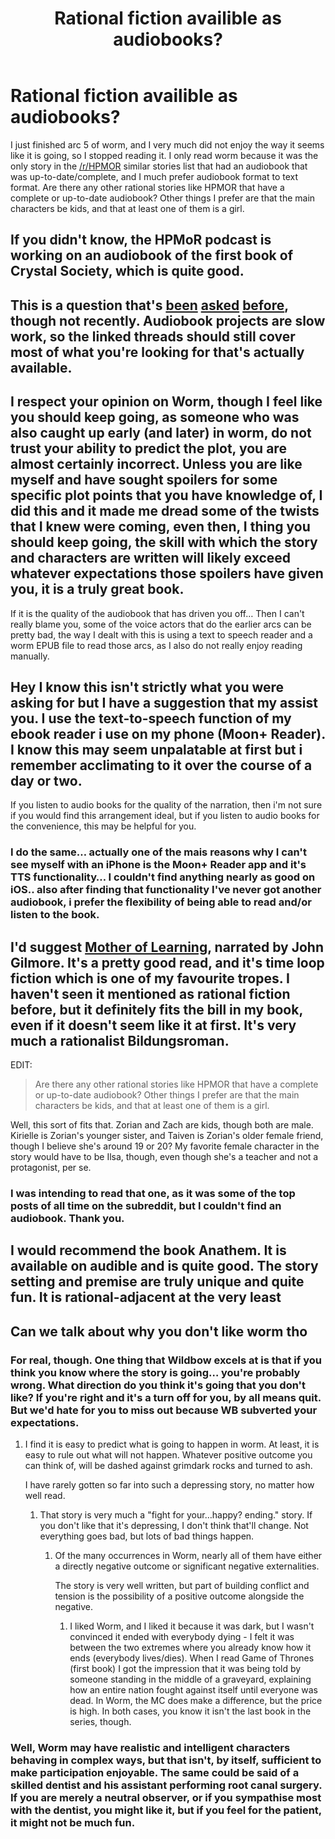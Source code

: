 #+TITLE: Rational fiction availible as audiobooks?

* Rational fiction availible as audiobooks?
:PROPERTIES:
:Author: litten8
:Score: 14
:DateUnix: 1557277823.0
:DateShort: 2019-May-08
:END:
I just finished arc 5 of worm, and I very much did not enjoy the way it seems like it is going, so I stopped reading it. I only read worm because it was the only story in the [[/r/HPMOR]] similar stories list that had an audiobook that was up-to-date/complete, and I much prefer audiobook format to text format. Are there any other rational stories like HPMOR that have a complete or up-to-date audiobook? Other things I prefer are that the main characters be kids, and that at least one of them is a girl.


** If you didn't know, the HPMoR podcast is working on an audiobook of the first book of Crystal Society, which is quite good.
:PROPERTIES:
:Author: ValithRysh
:Score: 12
:DateUnix: 1557283703.0
:DateShort: 2019-May-08
:END:


** This is a question that's [[https://www.reddit.com/r/rational/comments/873xm5/rational_fiction_podcast_recommendations_like/][been]] [[https://www.reddit.com/r/rational/comments/6omc2o/any_recomended_audio_books/][asked]] [[https://www.reddit.com/r/rational/comments/5us4xo/meta_rational_audiobooks/][before]], though not recently. Audiobook projects are slow work, so the linked threads should still cover most of what you're looking for that's actually available.
:PROPERTIES:
:Author: Endovior
:Score: 9
:DateUnix: 1557284675.0
:DateShort: 2019-May-08
:END:


** I respect your opinion on Worm, though I feel like you should keep going, as someone who was also caught up early (and later) in worm, do not trust your ability to predict the plot, you are almost certainly incorrect. Unless you are like myself and have sought spoilers for some specific plot points that you have knowledge of, I did this and it made me dread some of the twists that I knew were coming, even then, I thing you should keep going, the skill with which the story and characters are written will likely exceed whatever expectations those spoilers have given you, it is a truly great book.

If it is the quality of the audiobook that has driven you off... Then I can't really blame you, some of the voice actors that do the earlier arcs can be pretty bad, the way I dealt with this is using a text to speech reader and a worm EPUB file to read those arcs, as I also do not really enjoy reading manually.
:PROPERTIES:
:Author: signspace13
:Score: 7
:DateUnix: 1557292514.0
:DateShort: 2019-May-08
:END:


** Hey I know this isn't strictly what you were asking for but I have a suggestion that my assist you. I use the text-to-speech function of my ebook reader i use on my phone (Moon+ Reader). I know this may seem unpalatable at first but i remember acclimating to it over the course of a day or two.

If you listen to audio books for the quality of the narration, then i'm not sure if you would find this arrangement ideal, but if you listen to audio books for the convenience, this may be helpful for you.
:PROPERTIES:
:Author: AssadTheImpaler
:Score: 3
:DateUnix: 1557365591.0
:DateShort: 2019-May-09
:END:

*** I do the same... actually one of the mais reasons why I can't see myself with an iPhone is the Moon+ Reader app and it's TTS functionality... I couldn't find anything nearly as good on iOS.. also after finding that functionality I've never got another audiobook, i prefer the flexibility of being able to read and/or listen to the book.
:PROPERTIES:
:Author: caynanvls
:Score: 2
:DateUnix: 1557694433.0
:DateShort: 2019-May-13
:END:


** I'd suggest [[https://www.youtube.com/watch?v=G0fV8wR4wu4&list=PLqzaEaXT1reNb_FCxDOk7LZHj00tiouY7][Mother of Learning]], narrated by John Gilmore. It's a pretty good read, and it's time loop fiction which is one of my favourite tropes. I haven't seen it mentioned as rational fiction before, but it definitely fits the bill in my book, even if it doesn't seem like it at first. It's very much a rationalist Bildungsroman.

EDIT:

#+begin_quote
  Are there any other rational stories like HPMOR that have a complete or up-to-date audiobook? Other things I prefer are that the main characters be kids, and that at least one of them is a girl.
#+end_quote

Well, this sort of fits that. Zorian and Zach are kids, though both are male. Kirielle is Zorian's younger sister, and Taiven is Zorian's older female friend, though I believe she's around 19 or 20? My favorite female character in the story would have to be Ilsa, though, even though she's a teacher and not a protagonist, per se.
:PROPERTIES:
:Author: Moondancer93
:Score: 3
:DateUnix: 1557548071.0
:DateShort: 2019-May-11
:END:

*** I was intending to read that one, as it was some of the top posts of all time on the subreddit, but I couldn't find an audiobook. Thank you.
:PROPERTIES:
:Author: litten8
:Score: 1
:DateUnix: 1557599701.0
:DateShort: 2019-May-11
:END:


** I would recommend the book Anathem. It is available on audible and is quite good. The story setting and premise are truly unique and quite fun. It is rational-adjacent at the very least
:PROPERTIES:
:Author: Dent7777
:Score: 2
:DateUnix: 1557329446.0
:DateShort: 2019-May-08
:END:


** Can we talk about why you don't like worm tho
:PROPERTIES:
:Author: lolbifrons
:Score: 4
:DateUnix: 1557290388.0
:DateShort: 2019-May-08
:END:

*** For real, though. One thing that Wildbow excels at is that if you think you know where the story is going... you're probably wrong. What direction do you think it's going that you don't like? If you're right and it's a turn off for you, by all means quit. But we'd hate for you to miss out because WB subverted your expectations.
:PROPERTIES:
:Author: TrebarTilonai
:Score: 4
:DateUnix: 1557290579.0
:DateShort: 2019-May-08
:END:

**** I find it is easy to predict what is going to happen in worm. At least, it is easy to rule out what will not happen. Whatever positive outcome you can think of, will be dashed against grimdark rocks and turned to ash.

I have rarely gotten so far into such a depressing story, no matter how well read.
:PROPERTIES:
:Author: Dent7777
:Score: 2
:DateUnix: 1557329259.0
:DateShort: 2019-May-08
:END:

***** That story is very much a "fight for your...happy? ending." story. If you don't like that it's depressing, I don't think that'll change. Not everything goes bad, but lots of bad things happen.
:PROPERTIES:
:Author: GeneralExtension
:Score: 2
:DateUnix: 1557336480.0
:DateShort: 2019-May-08
:END:

****** Of the many occurrences in Worm, nearly all of them have either a directly negative outcome or significant negative externalities.

The story is very well written, but part of building conflict and tension is the possibility of a positive outcome alongside the negative.
:PROPERTIES:
:Author: Dent7777
:Score: 2
:DateUnix: 1557337742.0
:DateShort: 2019-May-08
:END:

******* I liked Worm, and I liked it because it was dark, but I wasn't convinced it ended with everybody dying - I felt it was between the two extremes where you already know how it ends (everybody lives/dies). When I read Game of Thrones (first book) I got the impression that it was being told by someone standing in the middle of a graveyard, explaining how an entire nation fought against itself until everyone was dead. In Worm, the MC does make a difference, but the price is high. In both cases, you know it isn't the last book in the series, though.
:PROPERTIES:
:Author: GeneralExtension
:Score: 2
:DateUnix: 1557339565.0
:DateShort: 2019-May-08
:END:


*** Well, Worm may have realistic and intelligent characters behaving in complex ways, but that isn't, by itself, sufficient to make participation enjoyable. The same could be said of a skilled dentist and his assistant performing root canal surgery. If you are merely a neutral observer, or if you sympathise most with the dentist, you might like it, but if you feel for the patient, it might not be much fun.
:PROPERTIES:
:Author: thrawnca
:Score: 1
:DateUnix: 1557370476.0
:DateShort: 2019-May-09
:END:
